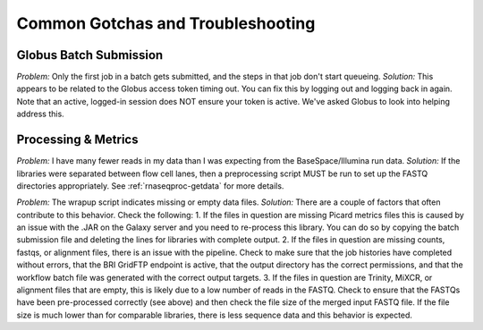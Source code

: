 .. _gotchas-page:

**********************************
Common Gotchas and Troubleshooting
**********************************

=======================
Globus Batch Submission
=======================

*Problem:* Only the first job in a batch gets submitted, and the steps in that job don't start queueing.
*Solution:* This appears to be related to the Globus access token timing out. You can fix this by logging out and logging back in again. Note that an active, logged-in session does NOT ensure your token is active. We've asked Globus to look into helping address this.

=======================
Processing & Metrics
=======================

*Problem:* I have many fewer reads in my data than I was expecting from the BaseSpace/Illumina run data.
*Solution:* If the libraries were separated between flow cell lanes, then a preprocessing script MUST be run to set up the FASTQ directories appropriately. See :ref:`rnaseqproc-getdata` for more details.

*Problem:* The wrapup script indicates missing or empty data files.
*Solution:* There are a couple of factors that often contribute to this behavior. Check the following:
1. If the files in question are missing Picard metrics files this is caused by an issue with the .JAR on the Galaxy server and you need to re-process this library. You can do so by copying the batch submission file and deleting the lines for libraries with complete output.
2. If the files in question are missing counts, fastqs, or alignment files, there is an issue with the pipeline. Check to make sure that the job histories have completed without errors, that the BRI GridFTP endpoint is active, that the output directory has the correct permissions, and that the workflow batch file was generated with the correct output targets. 
3. If the files in question are Trinity, MiXCR, or alignment files that are empty, this is likely due to a low number of reads in the FASTQ. Check to ensure that the FASTQs have been pre-processed correctly (see above) and then check the file size of the merged input FASTQ file. If the file size is much lower than for comparable libraries, there is less sequence data and this behavior is expected.